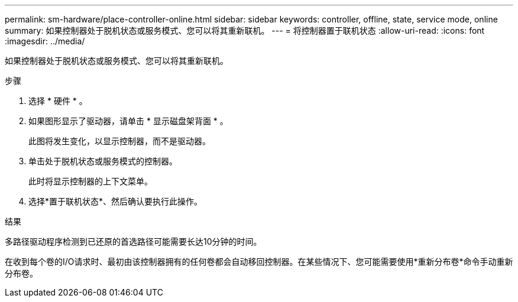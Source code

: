 ---
permalink: sm-hardware/place-controller-online.html 
sidebar: sidebar 
keywords: controller, offline, state, service mode, online 
summary: 如果控制器处于脱机状态或服务模式、您可以将其重新联机。 
---
= 将控制器置于联机状态
:allow-uri-read: 
:icons: font
:imagesdir: ../media/


[role="lead"]
如果控制器处于脱机状态或服务模式、您可以将其重新联机。

.步骤
. 选择 * 硬件 * 。
. 如果图形显示了驱动器，请单击 * 显示磁盘架背面 * 。
+
此图将发生变化，以显示控制器，而不是驱动器。

. 单击处于脱机状态或服务模式的控制器。
+
此时将显示控制器的上下文菜单。

. 选择*置于联机状态*、然后确认要执行此操作。


.结果
多路径驱动程序检测到已还原的首选路径可能需要长达10分钟的时间。

在收到每个卷的I/O请求时、最初由该控制器拥有的任何卷都会自动移回控制器。在某些情况下、您可能需要使用*重新分布卷*命令手动重新分布卷。
